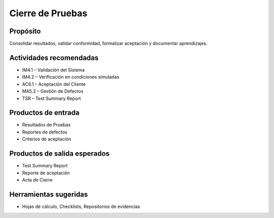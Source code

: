 Cierre de Pruebas
=================

Propósito
---------
Consolidar resultados, validar conformidad, formalizar aceptación y documentar aprendizajes.

Actividades recomendadas
------------------------
- IM4.1 – Validación del Sistema
- IM4.2 – Verificación en condiciones simuladas
- AC6.1 – Aceptación del Cliente
- MA5.2 – Gestión de Defectos
- TSR – Test Summary Report

Productos de entrada
--------------------
- Resultados de Pruebas
- Reportes de defectos
- Criterios de aceptación

Productos de salida esperados
-----------------------------
- Test Summary Report
- Reporte de aceptación
- Acta de Cierre

Herramientas sugeridas
----------------------
- Hojas de cálculo, Checklists, Repositorios de evidencias